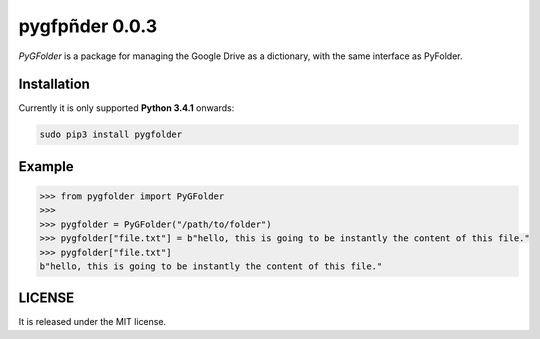 ==============
pygfpñder 0.0.3
==============

`PyGFolder` is a package for managing the Google Drive as a dictionary, with the same interface as PyFolder.

.. image:: https://badge.fury.io/py/pygfolder.svg
    :target: https://badge.fury.io/py/pygfolder

.. image:: https://travis-ci.org/ipazc/pygfolder.svg?branch=master
    :target: https://travis-ci.org/ipazc/pygfolder

.. image:: https://coveralls.io/repos/github/ipazc/pygfolder/badge.svg?branch=master
    :target: https://coveralls.io/github/ipazc/pygfolder?branch=master

.. image:: https://landscape.io/github/ipazc/pygfolder/master/landscape.svg?style=flat
   :target: https://landscape.io/github/ipazc/pygfolder/master
   :alt: Code Health


Installation
============
Currently it is only supported **Python 3.4.1** onwards:

.. code:: bash

    sudo pip3 install pygfolder


Example
=======
.. code:: python

    >>> from pygfolder import PyGFolder
    >>> 
    >>> pygfolder = PyGFolder("/path/to/folder")
    >>> pygfolder["file.txt"] = b"hello, this is going to be instantly the content of this file."
    >>> pygfolder["file.txt"]
    b"hello, this is going to be instantly the content of this file."


LICENSE
=======

It is released under the MIT license.
